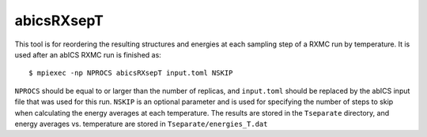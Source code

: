 .. highlight:: none

abicsRXsepT
-------------------------------

This tool is for reordering the resulting structures and energies at each sampling step of
a RXMC run by temperature. It is used after an abICS RXMC run is finished as::

   $ mpiexec -np NPROCS abicsRXsepT input.toml NSKIP

``NPROCS`` should be equal to or larger than the number of replicas, and ``input.toml`` 
should be replaced by the abICS input file that was used for this run. ``NSKIP`` is an optional
parameter and is used for specifying the number of steps to skip when calculating the energy averages at
each temperature. The results are stored in the ``Tseparate`` directory, and energy averages vs. temperature
are stored in ``Tseparate/energies_T.dat``
